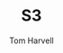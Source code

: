 #+TITLE: S3
#+EMAIL: harvellt@gmail.com 
#+AUTHOR: Tom Harvell 

#+REVEAL_THEME: night 
#+OPTIONS: num:nil toc:nil


*  
